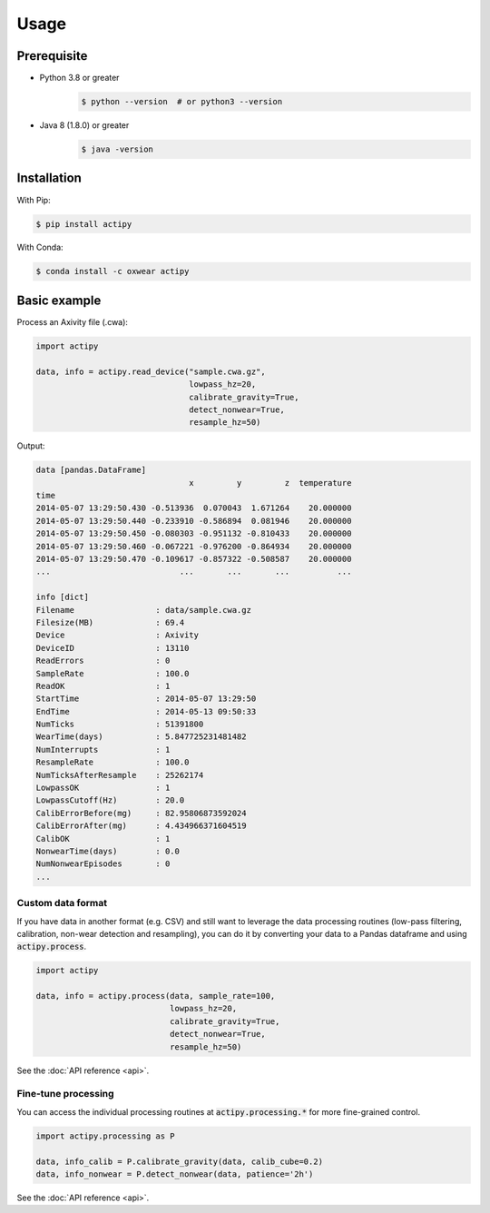 Usage
=====

Prerequisite 
------------

- Python 3.8 or greater
    .. code-block:: console

        $ python --version  # or python3 --version

- Java 8 (1.8.0) or greater
    .. code-block:: console

        $ java -version


Installation
------------

With Pip:

.. code-block:: console

    $ pip install actipy


With Conda:

.. code-block:: console

    $ conda install -c oxwear actipy


Basic example
-------------

Process an Axivity file (.cwa):

.. code-block:: python

    import actipy

    data, info = actipy.read_device("sample.cwa.gz",
                                    lowpass_hz=20,
                                    calibrate_gravity=True,
                                    detect_nonwear=True,
                                    resample_hz=50)

Output:

.. code-block:: none

    data [pandas.DataFrame]
                                    x         y         z  temperature
    time
    2014-05-07 13:29:50.430 -0.513936  0.070043  1.671264    20.000000
    2014-05-07 13:29:50.440 -0.233910 -0.586894  0.081946    20.000000
    2014-05-07 13:29:50.450 -0.080303 -0.951132 -0.810433    20.000000
    2014-05-07 13:29:50.460 -0.067221 -0.976200 -0.864934    20.000000
    2014-05-07 13:29:50.470 -0.109617 -0.857322 -0.508587    20.000000
    ...                           ...       ...       ...          ...

    info [dict]
    Filename                 : data/sample.cwa.gz
    Filesize(MB)             : 69.4
    Device                   : Axivity
    DeviceID                 : 13110
    ReadErrors               : 0
    SampleRate               : 100.0
    ReadOK                   : 1
    StartTime                : 2014-05-07 13:29:50
    EndTime                  : 2014-05-13 09:50:33
    NumTicks                 : 51391800
    WearTime(days)           : 5.847725231481482
    NumInterrupts            : 1
    ResampleRate             : 100.0
    NumTicksAfterResample    : 25262174
    LowpassOK                : 1
    LowpassCutoff(Hz)        : 20.0
    CalibErrorBefore(mg)     : 82.95806873592024
    CalibErrorAfter(mg)      : 4.434966371604519
    CalibOK                  : 1
    NonwearTime(days)        : 0.0
    NumNonwearEpisodes       : 0
    ...


Custom data format
..................
If you have data in another format (e.g. CSV) and still want to leverage the
data processing routines (low-pass filtering, calibration, non-wear detection
and resampling), you can do it by converting your data to a Pandas dataframe and
using :code:`actipy.process`.


.. code-block:: python

    import actipy

    data, info = actipy.process(data, sample_rate=100,
                                lowpass_hz=20,
                                calibrate_gravity=True,
                                detect_nonwear=True,
                                resample_hz=50)

See the :doc:`API reference <api>`.


Fine-tune processing
....................
You can access the individual processing routines at
:code:`actipy.processing.*` for more fine-grained control.

.. code-block:: python

    import actipy.processing as P

    data, info_calib = P.calibrate_gravity(data, calib_cube=0.2)
    data, info_nonwear = P.detect_nonwear(data, patience='2h')

See the :doc:`API reference <api>`.
